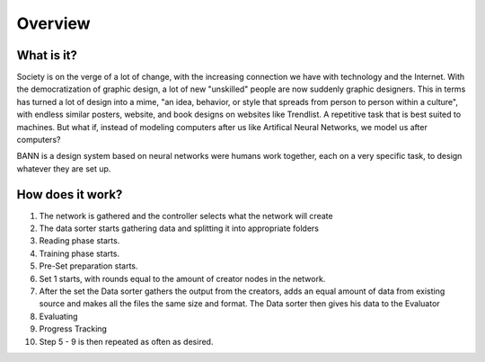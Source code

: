Overview
========
What is it?
***********
Society is on the verge of a lot of change, with the increasing connection we have with technology and the Internet. With the democratization of graphic design, a lot of new "unskilled" people are now suddenly graphic designers. This in terms has turned a lot of design into a mime, "an idea, behavior, or style that spreads from person to person within a culture", with endless similar posters, website, and book designs on websites like Trendlist. A repetitive task that is best suited to machines. But what if, instead of modeling computers after us like Artifical Neural Networks, we model us after computers?

BANN is a design system based on neural networks were humans work together, each on a very specific task, to design whatever they are set up.



How does it work?
*****************
.. image:: images/chart_general.png

#. The network is gathered and the controller selects what the network will create
#. The data sorter starts gathering data and splitting it into appropriate folders
#. Reading phase starts.
#. Training phase starts.
#. Pre-Set preparation starts.
#. Set 1 starts, with rounds equal to the amount of creator nodes in the network.
#. After the set the Data sorter gathers the output from the creators, adds an equal amount of data from existing source and makes all the files the same size and format. The Data sorter then gives his data to the Evaluator
#. Evaluating
#. Progress Tracking
#. Step 5 - 9 is then repeated as often as desired.

